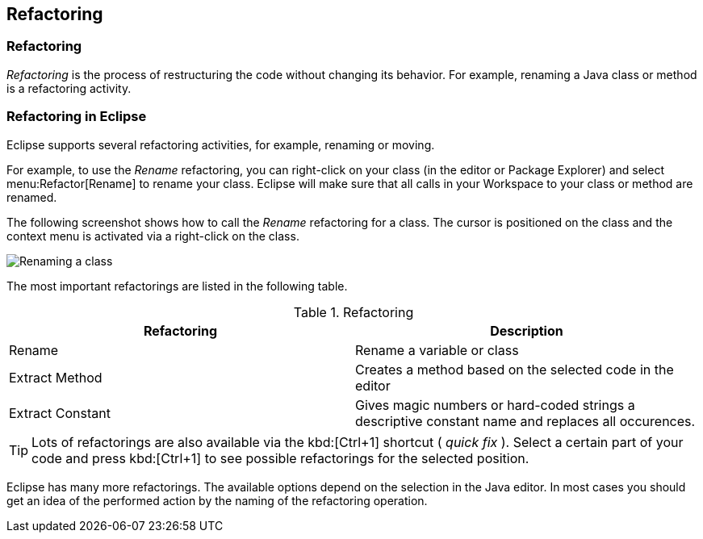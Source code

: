 == Refactoring

=== Refactoring

_Refactoring_
is the process of restructuring the code without
changing its
behavior. For example, renaming a Java class or method is
a refactoring
activity.

=== Refactoring in Eclipse

Eclipse supports several refactoring activities, for example,
renaming
or
moving.

For example, to use the
_Rename_
refactoring, you can right-click on your class (in the editor or
Package Explorer) and
select
menu:Refactor[Rename]
to rename your class. Eclipse will make sure that all calls
in your
Workspace to
your class or method are renamed.

The following screenshot shows how to call the
_Rename_
refactoring for a class. The cursor is positioned on the class and
the context menu is activated via a right-click on the class.

image::refactor10.png[Renaming a class,pdfwidth=60%]

The most important refactorings are listed in the following
table.

.Refactoring
|===
|Refactoring |Description

|Rename
|Rename a variable or class

|Extract Method
|Creates a method based on the selected code in the editor

|Extract Constant
|Gives magic numbers or hard-coded strings a descriptive constant name and replaces all occurences.
|===

TIP: Lots of refactorings are also available via the kbd:[Ctrl+1]
shortcut (
_quick fix_
). Select a certain part of your code and press
kbd:[Ctrl+1]
to see possible refactorings for the selected
position.

Eclipse has many more refactorings. The available options
depend on the selection in the Java editor. In most cases you should
get
an idea of the performed action by the naming of the refactoring
operation.

